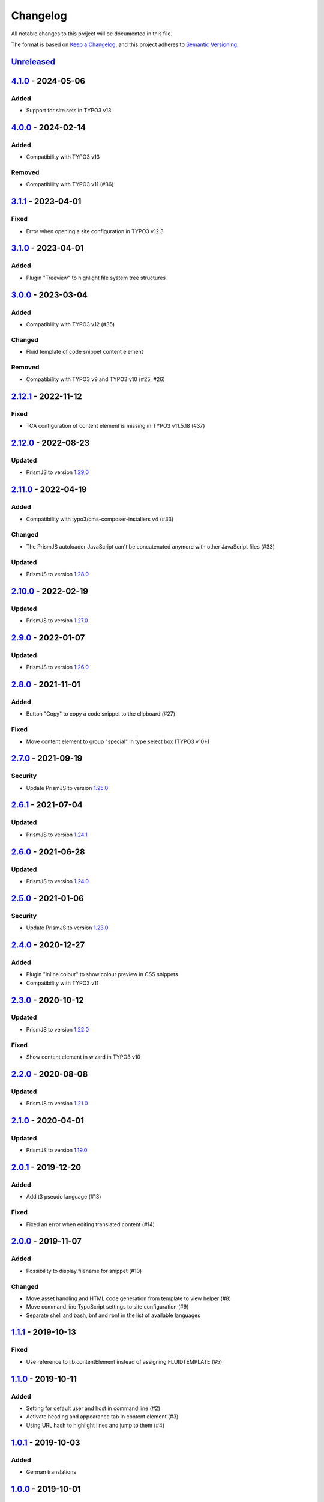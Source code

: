 .. _changelog:

Changelog
=========

All notable changes to this project will be documented in this file.

The format is based on `Keep a Changelog <https://keepachangelog.com/en/1.0.0/>`_\ ,
and this project adheres to `Semantic Versioning <https://semver.org/spec/v2.0.0.html>`_.

`Unreleased <https://github.com/brotkrueml/codehighlight/compare/v4.1.0...HEAD>`_
-------------------------------------------------------------------------------------

`4.1.0 <https://github.com/brotkrueml/codehighlight/compare/v4.0.0...v4.1.0>`_ - 2024-05-06
-----------------------------------------------------------------------------------------------

Added
^^^^^


* Support for site sets in TYPO3 v13

`4.0.0 <https://github.com/brotkrueml/codehighlight/compare/v3.1.1...v4.0.0>`_ - 2024-02-14
-----------------------------------------------------------------------------------------------

Added
^^^^^


* Compatibility with TYPO3 v13

Removed
^^^^^^^


* Compatibility with TYPO3 v11 (#36)

`3.1.1 <https://github.com/brotkrueml/codehighlight/compare/v3.1.0...v3.1.1>`_ - 2023-04-01
-----------------------------------------------------------------------------------------------

Fixed
^^^^^


* Error when opening a site configuration in TYPO3 v12.3

`3.1.0 <https://github.com/brotkrueml/codehighlight/compare/v3.0.0...v3.1.0>`_ - 2023-04-01
-----------------------------------------------------------------------------------------------

Added
^^^^^


* Plugin "Treeview" to highlight file system tree structures

`3.0.0 <https://github.com/brotkrueml/codehighlight/compare/v2.12.1...v3.0.0>`_ - 2023-03-04
------------------------------------------------------------------------------------------------

Added
^^^^^


* Compatibility with TYPO3 v12 (#35)

Changed
^^^^^^^


* Fluid template of code snippet content element

Removed
^^^^^^^


* Compatibility with TYPO3 v9 and TYPO3 v10 (#25, #26)

`2.12.1 <https://github.com/brotkrueml/codehighlight/compare/v2.12.0...v2.12.1>`_ - 2022-11-12
--------------------------------------------------------------------------------------------------

Fixed
^^^^^


* TCA configuration of content element is missing in TYPO3 v11.5.18 (#37)

`2.12.0 <https://github.com/brotkrueml/codehighlight/compare/v2.11.0...v2.12.0>`_ - 2022-08-23
--------------------------------------------------------------------------------------------------

Updated
^^^^^^^


* PrismJS to version `1.29.0 <https://github.com/PrismJS/prism/blob/master/CHANGELOG.md#1290-2022-08-23>`_

`2.11.0 <https://github.com/brotkrueml/codehighlight/compare/v2.10.0...v2.11.0>`_ - 2022-04-19
--------------------------------------------------------------------------------------------------

Added
^^^^^


* Compatibility with typo3/cms-composer-installers v4 (#33)

Changed
^^^^^^^


* The PrismJS autoloader JavaScript can't be concatenated anymore with other JavaScript files (#33)

Updated
^^^^^^^


* PrismJS to version `1.28.0 <https://github.com/PrismJS/prism/blob/master/CHANGELOG.md#1280-2022-04-17>`_

`2.10.0 <https://github.com/brotkrueml/codehighlight/compare/v2.9.0...v2.10.0>`_ - 2022-02-19
-------------------------------------------------------------------------------------------------

Updated
^^^^^^^


* PrismJS to version `1.27.0 <https://github.com/PrismJS/prism/blob/master/CHANGELOG.md#1270-2022-02-17>`_

`2.9.0 <https://github.com/brotkrueml/codehighlight/compare/v2.8.0...v2.9.0>`_ - 2022-01-07
-----------------------------------------------------------------------------------------------

Updated
^^^^^^^


* PrismJS to version `1.26.0 <https://github.com/PrismJS/prism/blob/master/CHANGELOG.md#1260-2022-01-06>`_

`2.8.0 <https://github.com/brotkrueml/codehighlight/compare/v2.7.0...v2.8.0>`_ - 2021-11-01
-----------------------------------------------------------------------------------------------

Added
^^^^^


* Button "Copy" to copy a code snippet to the clipboard (#27)

Fixed
^^^^^


* Move content element to group "special" in type select box (TYPO3 v10+)

`2.7.0 <https://github.com/brotkrueml/codehighlight/compare/v2.6.1...v2.7.0>`_ - 2021-09-19
-----------------------------------------------------------------------------------------------

Security
^^^^^^^^


* Update PrismJS to version `1.25.0 <https://github.com/PrismJS/prism/blob/master/CHANGELOG.md#1250-2021-09-16>`_

`2.6.1 <https://github.com/brotkrueml/codehighlight/compare/v2.6.0...v2.6.1>`_ - 2021-07-04
-----------------------------------------------------------------------------------------------

Updated
^^^^^^^


* PrismJS to version `1.24.1 <https://github.com/PrismJS/prism/blob/master/CHANGELOG.md#1241-2021-07-03>`_

`2.6.0 <https://github.com/brotkrueml/codehighlight/compare/v2.5.0...v2.6.0>`_ - 2021-06-28
-----------------------------------------------------------------------------------------------

Updated
^^^^^^^


* PrismJS to version `1.24.0 <https://github.com/PrismJS/prism/blob/master/CHANGELOG.md#1240-2021-06-27>`_

`2.5.0 <https://github.com/brotkrueml/codehighlight/compare/v2.4.0...v2.5.0>`_ - 2021-01-06
-----------------------------------------------------------------------------------------------

Security
^^^^^^^^


* Update PrismJS to version `1.23.0 <https://github.com/PrismJS/prism/blob/master/CHANGELOG.md#1230-2020-12-31>`_

`2.4.0 <https://github.com/brotkrueml/codehighlight/compare/v2.3.0...v2.4.0>`_ - 2020-12-27
-----------------------------------------------------------------------------------------------

Added
^^^^^


* Plugin "Inline colour" to show colour preview in CSS snippets
* Compatibility with TYPO3 v11

`2.3.0 <https://github.com/brotkrueml/codehighlight/compare/v2.2.0...v2.3.0>`_ - 2020-10-12
-----------------------------------------------------------------------------------------------

Updated
^^^^^^^


* PrismJS to version `1.22.0 <https://github.com/PrismJS/prism/blob/master/CHANGELOG.md#1220-2020-10-10>`_

Fixed
^^^^^


* Show content element in wizard in TYPO3 v10

`2.2.0 <https://github.com/brotkrueml/codehighlight/compare/v2.1.0...v2.2.0>`_ - 2020-08-08
-----------------------------------------------------------------------------------------------

Updated
^^^^^^^


* PrismJS to version `1.21.0 <https://github.com/PrismJS/prism/blob/master/CHANGELOG.md#1210-2020-08-06>`_

`2.1.0 <https://github.com/brotkrueml/codehighlight/compare/v2.0.1...v2.1.0>`_ - 2020-04-01
-----------------------------------------------------------------------------------------------

Updated
^^^^^^^


* PrismJS to version `1.19.0 <https://github.com/PrismJS/prism/blob/master/CHANGELOG.md#1190-2020-01-13>`_

`2.0.1 <https://github.com/brotkrueml/codehighlight/compare/v2.0.0...v2.0.1>`_ - 2019-12-20
-----------------------------------------------------------------------------------------------

Added
^^^^^


* Add t3 pseudo language (#13)

Fixed
^^^^^


* Fixed an error when editing translated content (#14)

`2.0.0 <https://github.com/brotkrueml/codehighlight/compare/v1.1.1...v2.0.0>`_ - 2019-11-07
-----------------------------------------------------------------------------------------------

Added
^^^^^


* Possibility to display filename for snippet (#10)

Changed
^^^^^^^


* Move asset handling and HTML code generation from template to view helper (#8)
* Move command line TypoScript settings to site configuration (#9)
* Separate shell and bash, bnf and rbnf in the list of available languages

`1.1.1 <https://github.com/brotkrueml/codehighlight/compare/v1.1.0...v1.1.1>`_ - 2019-10-13
-----------------------------------------------------------------------------------------------

Fixed
^^^^^


* Use reference to lib.contentElement instead of assigning FLUIDTEMPLATE (#5)

`1.1.0 <https://github.com/brotkrueml/codehighlight/compare/v1.0.1...v1.1.0>`_ - 2019-10-11
-----------------------------------------------------------------------------------------------

Added
^^^^^


* Setting for default user and host in command line (#2)
* Activate heading and appearance tab in content element (#3)
* Using URL hash to highlight lines and jump to them (#4)

`1.0.1 <https://github.com/brotkrueml/codehighlight/compare/v1.0.0...v1.0.1>`_ - 2019-10-03
-----------------------------------------------------------------------------------------------

Added
^^^^^


* German translations

`1.0.0 <https://github.com/brotkrueml/codehighlight/releases/tag/v1.0.0>`_ - 2019-10-01
-------------------------------------------------------------------------------------------

Added
^^^^^


* Content element "Code Snippet"
* Syntax highlighting with PrismJS
